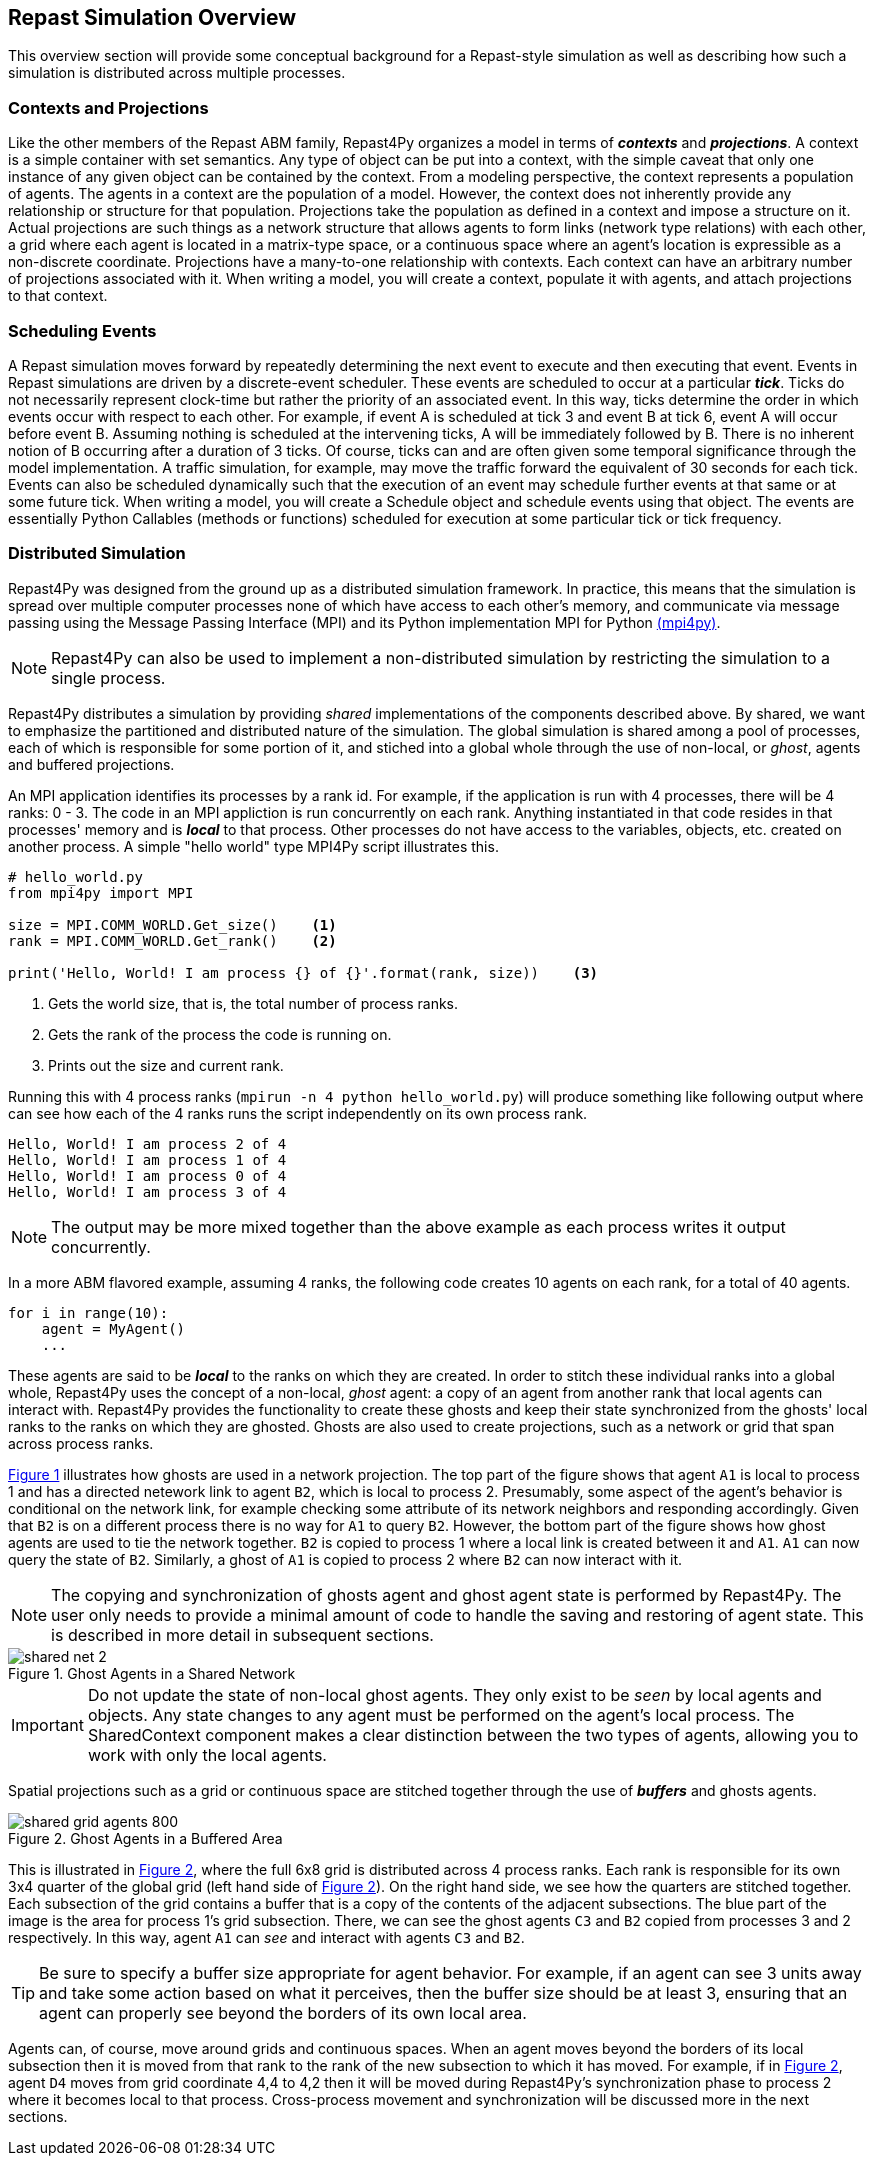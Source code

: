 == Repast Simulation Overview
This overview section will provide some conceptual background for a Repast-style simulation
as well as describing how such a simulation is distributed across multiple processes.

=== Contexts and Projections
Like the other members of the Repast ABM family, Repast4Py organizes a model in terms of *_contexts_* and *_projections_*. 
A context is a simple container with set semantics. Any type of object can be put into a context, with the simple caveat that only one instance of any given object
can be contained by the context. From a modeling perspective, the context represents a population of agents. The agents in a context are the population of a model. 
However, the context does not inherently provide any relationship or structure for that population. Projections take the population as defined in a context 
and impose a structure on it. Actual projections are 
such things as a network structure that allows agents to form links (network type relations) with each other, a grid where each agent is located in a 
matrix-type space, or a continuous space where an agent's location is expressible as a non-discrete coordinate. Projections have a many-to-one relationship with 
contexts. Each context can have an arbitrary number of projections associated with it. When writing a model, you will create a context, populate it with agents,
and attach projections to that context.

=== Scheduling Events
A Repast simulation moves forward by repeatedly determining the next event to execute and then executing that event.
Events in Repast simulations are driven by a discrete-event scheduler. These events are scheduled to occur at a 
particular *_tick_*. Ticks do not necessarily represent clock-time but rather the priority of an associated event. 
In this way, ticks determine the order in which events occur with respect to each other. For example, if event A is scheduled at tick 3 and 
event B at tick 6, event A will occur before event B.  Assuming nothing is scheduled at the intervening ticks, A will be 
immediately followed by B. There is no inherent notion of B occurring after a duration of 3 ticks.  Of course, ticks can and 
are often given some temporal significance through the model implementation. A traffic simulation, for example, may move the 
traffic forward the equivalent of 30 seconds for each tick. Events can also be scheduled dynamically 
such that the execution of an event may schedule further events at that same or at some future tick. When writing a model, you will
create a Schedule object and schedule events using that object. The events are essentially Python Callables (methods or functions) 
scheduled for execution at some particular tick or tick frequency.

=== Distributed Simulation
Repast4Py was designed from the ground up as a distributed simulation framework. In practice, this means
that the simulation is spread over multiple computer processes none of which have access to each other's memory, and
communicate via message passing using the Message Passing Interface (MPI) and its Python implementation MPI for Python
https://mpi4py.readthedocs.io/en/stable/[(mpi4py)].

NOTE: Repast4Py can also be used to implement a non-distributed simulation by restricting the simulation
to a single process.

Repast4Py distributes a simulation by providing _shared_ implementations of the components described above.
By shared, we want to emphasize the partitioned and distributed nature of the simulation. The global simulation 
is shared among a pool of processes, each of which is responsible for some portion of it, and stiched into a global whole through the use of non-local, or _ghost_, agents and buffered projections. 

An MPI application identifies its processes by a rank id. For example, if the application is run with 4 processes, there
will be 4 ranks: 0 - 3. The code in an MPI appliction is run concurrently on each rank. Anything
instantiated in that code resides in that processes' memory and is *_local_* to that process. Other processes do not
have access to the variables, objects, etc. created on another process. A simple "hello world" type
MPI4Py script illustrates this.

[source,python,numbered]
----
# hello_world.py
from mpi4py import MPI

size = MPI.COMM_WORLD.Get_size()    <1>
rank = MPI.COMM_WORLD.Get_rank()    <2>

print('Hello, World! I am process {} of {}'.format(rank, size))    <3>
----
<1> Gets the world size, that is, the total number of process ranks.
<2> Gets the rank of the process the code is running on.
<3> Prints out the size and current rank.

Running this with 4 process ranks (```mpirun -n 4 python hello_world.py```) will produce
something like following output where can see how each of the 4 ranks
runs the script independently on its own process rank.

```
Hello, World! I am process 2 of 4
Hello, World! I am process 1 of 4
Hello, World! I am process 0 of 4
Hello, World! I am process 3 of 4
```

NOTE: The output may be more mixed together than the above example as each process
writes it output concurrently.

In a more ABM flavored example, assuming 4 ranks, the following code
creates 10 agents on each rank, for a total of 40 agents. 

[source,python,numbered]
----
for i in range(10):
    agent = MyAgent()
    ...
----

These agents are said to be *_local_* to the ranks on which they are created. In order to stitch these individual ranks
into a global whole, Repast4Py uses the concept of a non-local, _ghost_ agent: a copy of an agent from another rank
that local agents can interact with. Repast4Py provides the functionality to create these ghosts and keep their
state synchronized from the ghosts' local ranks to the ranks on which they are ghosted. Ghosts are also used to create
projections, such as a network or grid that span across process ranks.

<<img-network-ghost>> illustrates how ghosts are used in a network projection. The top part of the figure shows that agent `A1` is local to process 1 and has
a directed netework link to agent `B2`, which is local to process 2. Presumably, some aspect of the agent's behavior is conditional
on the network link, for example checking some attribute of its network neighbors and responding
accordingly. Given that `B2` is on a different process there is no way for `A1` to
query `B2`. However, the bottom part of the figure shows how ghost agents are used to tie the network together. `B2` is
copied to process 1 where a local link is created between it and `A1`. `A1` can now query the state of `B2`.
Similarly, a ghost of `A1` is copied to process 2 where `B2` can now interact with it.

NOTE: The copying and synchronization of ghosts agent and ghost agent state is performed by Repast4Py. The
user only needs to provide a minimal amount of code to handle the saving and restoring of agent state. This
is described in more detail in subsequent sections. 

[#img-network-ghost,reftext='{figure-caption} {counter:refnum}']
.Ghost Agents in a Shared Network
image::shared_net_2.png[]

IMPORTANT: Do not update the state of non-local ghost agents. They only exist to be _seen_ by
local agents and objects. Any state changes to any agent must be performed on the agent's
local process. The SharedContext component makes a clear distinction between the two types
of agents, allowing you to work with only the local agents.

Spatial projections such as a grid or continuous space are stitched together through the use of 
*_buffers_* and ghosts agents.

[#img-grid-buffer,reftext='{figure-caption} {counter:refnum}']
.Ghost Agents in a Buffered Area
image::shared_grid_agents_800.png[]

This is illustrated in <<img-grid-buffer>>, where the full 6x8 grid is distributed across 4 process ranks. Each rank is responsible for
its own 3x4 quarter of the global grid (left hand side of <<img-grid-buffer>>). 
On the right hand side, we see how the quarters are stitched together. Each subsection
of the grid contains a buffer that is a copy of the contents of the adjacent subsections. 
The blue part of the image is the area for process 1's grid subsection. There, we can
see the ghost agents `C3` and `B2` copied from processes 3 and 2 respectively. In this way,
agent `A1` can _see_ and interact with agents `C3` and `B2`. 

TIP: Be sure to specify a buffer size appropriate for agent behavior. For example, if an agent can see 3 units away and take some action based on what it perceives, then the buffer size should be at least 3, ensuring that an agent can properly see beyond the borders of its own local area.

Agents can, of course, move around grids and continuous spaces. When an agent moves beyond the borders of its local subsection then it is moved from that rank to the rank of the new subsection to which it has moved. For example, if in <<img-grid-buffer>>, agent `D4` moves from grid coordinate 4,4 to 4,2 then it will be moved during Repast4Py's synchronization phase to process 2 where it becomes local
to that process. Cross-process movement and synchronization will be discussed more in the next sections.











